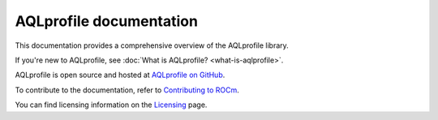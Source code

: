 .. meta::
  :description: AQLprofile is an open source library that enables advanced GPU profiling and tracing on AMD platforms.
  :keywords: AQLprofile, ROCm, tool, Instinct, accelerator, AMD

.. _index:

********************************
AQLprofile documentation
********************************

This documentation provides a comprehensive overview of the AQLprofile library.

If you're new to AQLprofile, see :doc:`What is AQLprofile? <what-is-aqlprofile>`.

AQLprofile is open source and hosted at `AQLprofile on GitHub <https://github.com/ROCm/aqlprofile>`_.

.. grid:: 2
  :gutter: 3

  .. grid-item-card:: Install

    * :doc:`Install AQLprofile <install/aqlprofile-install>`
  
  .. grid-item-card:: Examples

    * :doc:`Performance Monitor Control (PMC) workflow <examples/pmc-workflow>`
    * :doc:`SQ Thread Trace (SQTT) workflow <examples/sqtt-workflow>`

  .. grid-item-card:: Reference

    * :doc:`Terms <reference/terms>`
    * :doc:`APIs <reference/api-list>`


To contribute to the documentation, refer to
`Contributing to ROCm <https://rocm.docs.amd.com/en/latest/contribute/contributing.html>`_.

You can find licensing information on the
`Licensing <https://rocm.docs.amd.com/en/latest/about/license.html>`_ page.
